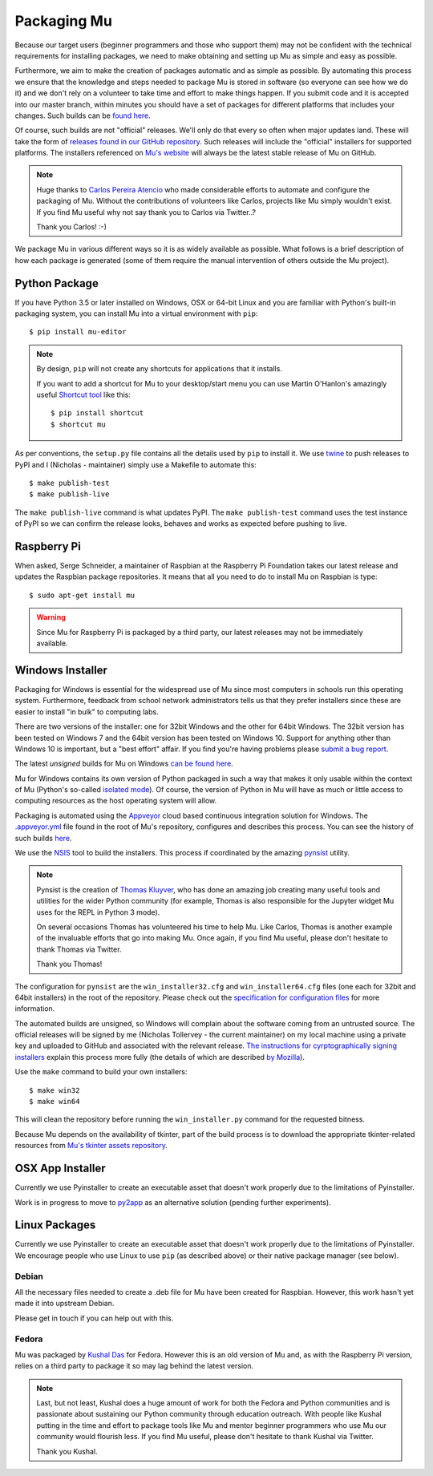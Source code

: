 Packaging Mu
------------

Because our target users (beginner programmers and those who support them) may
not be confident with the technical requirements for installing packages,
we need to make obtaining and setting up Mu as simple and easy as possible. 

Furthermore, we aim to make the creation of packages automatic and as simple
as possible. By automating this process we ensure that the knowledge and steps
needed to package Mu is stored in software (so everyone can see how we do it)
and we don't rely on a volunteer to take time and effort to make things happen.
If you submit code and it is accepted into our master branch, within minutes
you should have a set of packages for different platforms that includes your
changes. Such builds can be
`found here <http://mu-builds.s3-website.eu-west-2.amazonaws.com/>`_. 

Of course, such builds are not "official" releases. We'll only do that every
so often when major updates land. These will take the form of
`releases found in our GitHub repository <https://github.com/mu-editor/mu/releases>`_.
Such releases will include the "official" installers for supported platforms.
The installers referenced on `Mu's website <http://codewith.mu/>`_ will always
be the latest stable release of Mu on GitHub.

.. note::

    Huge thanks to `Carlos Pereira Atencio <https://twitter.com/carlosperate>`_
    who made considerable efforts to automate and configure the packaging of
    Mu. Without the contributions of volunteers like Carlos, projects like Mu
    simply wouldn't exist. If you find Mu useful why not say thank you to
    Carlos via Twitter..?

    Thank you Carlos! :-)

We package Mu in various different ways so it is as widely available as
possible. What follows is a brief description of how each package is generated
(some of them require the manual intervention of others outside the Mu
project).

Python Package
++++++++++++++

If you have Python 3.5 or later installed on Windows, OSX or 64-bit Linux and
you are familiar with Python's built-in packaging system, you can install Mu
into a virtual environment with ``pip``::

    $ pip install mu-editor

.. note::

    By design, ``pip`` will not create any shortcuts for applications that it
    installs.

    If you want to add a shortcut for Mu to your desktop/start menu you can
    use Martin O'Hanlon's amazingly useful
    `Shortcut tool <https://shortcut.readthedocs.io/en/latest/>`_ like this::

        $ pip install shortcut
        $ shortcut mu

As per conventions, the ``setup.py`` file contains all the details used by
``pip`` to install it. We use `twine <https://github.com/pypa/twine>`_ to push
releases to PyPI and I (Nicholas - maintainer) simply use a Makefile to
automate this::

    $ make publish-test
    $ make publish-live

The ``make publish-live`` command is what updates PyPI. The
``make publish-test`` command uses the test instance of PyPI so we can confirm
the release looks, behaves and works as expected before pushing to live.

Raspberry Pi
++++++++++++

When asked, Serge Schneider, a maintainer of Raspbian at the Raspberry Pi
Foundation takes our latest release and updates the Raspbian package
repositories. It means that all you need to do to install Mu on Raspbian is
type::

    $ sudo apt-get install mu

.. warning::

    Since Mu for Raspberry Pi is packaged by a third party, our latest releases
    may not be immediately available.

Windows Installer
+++++++++++++++++

Packaging for Windows is essential for the widespread use of Mu since most
computers in schools run this operating system. Furthermore, feedback from
school network administrators tells us that they prefer installers since these
are easier to install "in bulk" to computing labs.

There are two versions of the installer: one for 32bit Windows and the other
for 64bit Windows. The 32bit version has been tested on Windows 7 and the 64bit
version has been tested on Windows 10. Support for anything other than Windows
10 is important, but a "best effort" affair. If you find you're having problems
please `submit a bug report <https://github.com/mu-editor/mu/issues/new>`_.

The latest *unsigned* builds for Mu on Windows
`can be found here <http://mu-builds.s3-website.eu-west-2.amazonaws.com/?prefix=windows/>`_.

Mu for Windows contains its own version of Python packaged in such a way that
makes it only usable within the context of Mu (Python's so-called 
`isolated mode <https://docs.python.org/3.4/whatsnew/3.4.html#whatsnew-isolated-mode>`_).
Of course, the version of Python in Mu will have as much or little
access to computing resources as the host operating system will allow.

Packaging is automated using the `Appveyor <https://www.appveyor.com/>`_ cloud
based continuous integration solution for Windows. The 
`.appveyor.yml <https://github.com/mu-editor/mu/blob/master/.appveyor.yml>`_
file found in the root of Mu's repository, configures and describes this
process. You can see the history of such builds
`here <https://ci.appveyor.com/project/carlosperate/mu/history>`_.

We use the `NSIS <http://nsis.sourceforge.net/Main%5FPage>`_ tool to build the
installers. This process if coordinated by the amazing
`pynsist <https://pynsist.readthedocs.io/en/latest/>`_ utility.

.. note::

    Pynsist is the creation of
    `Thomas Kluyver <https://twitter.com/takluyver>`_, who has done an amazing
    job creating many useful tools and utilities for the wider Python
    community (for example, Thomas is also responsible for the Jupyter
    widget Mu uses for the REPL in Python 3 mode).

    On several occasions Thomas has volunteered his time to help Mu. Like
    Carlos, Thomas is another example of the invaluable efforts that go into
    making Mu. Once again, if you find Mu useful, please don't hesitate to
    thank Thomas via Twitter.

    Thank you Thomas!

The configuration for ``pynsist`` are the ``win_installer32.cfg`` and
``win_installer64.cfg`` files (one each for 32bit and 64bit installers) in the
root of the repository. Please check out the
`specification for configuration files <https://pynsist.readthedocs.io/en/latest/cfgfile.html>`_
for more information.

The automated builds are unsigned, so Windows will complain about the software
coming from an untrusted source. The official releases will be signed by
me (Nicholas Tollervey - the current maintainer) on my local machine using
a private key and uploaded to GitHub and associated with the relevant release.
`The instructions for cyrptographically signing installers <https://pynsist.readthedocs.io/en/latest/faq.html#code-signing>`_
explain this process more fully
(the details of which are described
`by Mozilla <https://developer.mozilla.org/en-US/docs/Mozilla/Developer_guide/Build_Instructions/Signing_an_executable_with_Authenticode>`_).

Use the ``make`` command to build your own installers::

    $ make win32
    $ make win64

This will clean the repository before running the ``win_installer.py`` command
for the requested bitness.

Because Mu depends on the availability of tkinter, part of the build process is
to download the appropriate tkinter-related resources from
`Mu's tkinter assets repository <https://github.com/mu-editor/mu_tkinter>`_.

OSX App Installer
+++++++++++++++++

Currently we use Pyinstaller to create an executable asset that doesn't work
properly due to the limitations of Pyinstaller.

Work is in progress to move to `py2app <https://py2app.readthedocs.io/en/latest/>`_
as an alternative solution (pending further experiments).

Linux Packages
++++++++++++++

Currently we use Pyinstaller to create an executable asset that doesn't work
properly due to the limitations of Pyinstaller. We encourage people who use
Linux to use ``pip`` (as described above) or their native package manager
(see below).

Debian
======

All the necessary files needed to create a .deb file for Mu have been created
for Raspbian. However, this work hasn't yet made it into upstream Debian.

Please get in touch if you can help out with this.

Fedora
======

Mu was packaged by `Kushal Das <https://twitter.com/kushaldas>`_ for Fedora.
However this is an old version of Mu and, as with the Raspberry Pi version,
relies on a third party to package it so may lag behind the latest version.

.. note::

    Last, but not least, Kushal does a huge amount of work for both the
    Fedora and Python communities and is passionate about sustaining our
    Python community through education outreach. With people like Kushal
    putting in the time and effort to package tools like Mu and mentor
    beginner programmers who use Mu our community would flourish less. If you
    find Mu useful, please don't hesitate to thank Kushal via Twitter.

    Thank you Kushal.
